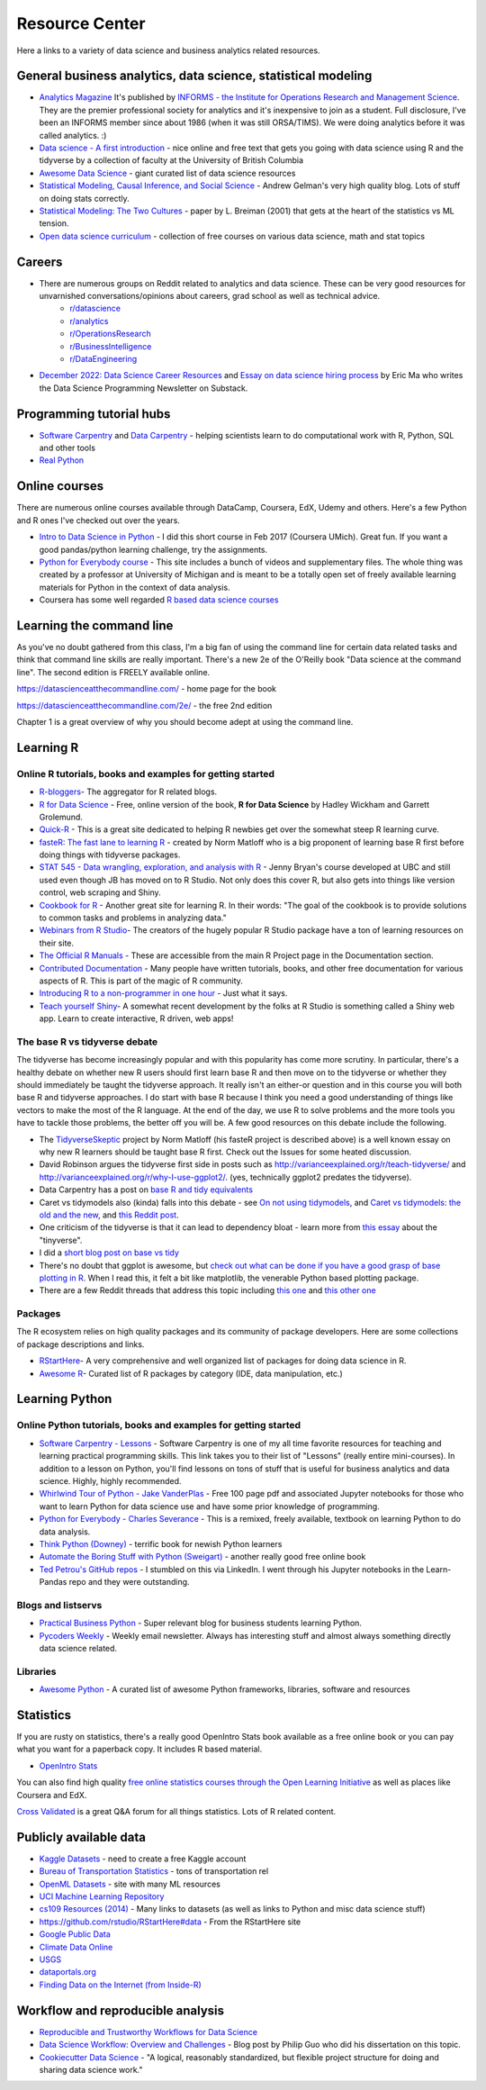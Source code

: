 Resource Center
===============

Here a links to a variety of data science and business analytics related resources.

General business analytics, data science, statistical modeling
---------------------------------------------------------------

* `Analytics Magazine`_ It's published by `INFORMS - the Institute for Operations Research and Management Science <https://www.informs.org/>`_. They are the premier professional society for analytics and it's inexpensive to join as a student. Full disclosure, I've been an INFORMS member since about 1986 (when it was still ORSA/TIMS). We were doing analytics before it was called analytics. :)
* `Data science - A first introduction <https://datasciencebook.ca/>`_ - nice online and free text that gets you going with data science using R and the tidyverse by a collection of faculty at the University of British Columbia
* `Awesome Data Science <https://github.com/bulutyazilim/awesome-datascience>`_ - giant curated list of data science resources
* `Statistical Modeling, Causal Inference, and Social Science <https://statmodeling.stat.columbia.edu/>`_ - Andrew Gelman's very high quality blog. Lots of stuff on doing stats correctly.	
* `Statistical Modeling: The Two Cultures <Statistical Modeling, Causal Inference, and Social Science>`_ - paper by L. Breiman (2001) that gets at the heart of the statistics vs ML tension.
* `Open data science curriculum <https://github.com/ossu/data-science>`_ - collection of free courses on various data science, math and stat topics

Careers
--------

* There are numerous groups on Reddit related to analytics and data science. These can be very good resources for unvarnished conversations/opinions about careers, grad school as well as technical advice.
    - `r/datascience <https://www.reddit.com/r/datascience/>`_
    - `r/analytics <https://www.reddit.com/r/analytics/>`_
    - `r/OperationsResearch <https://www.reddit.com/r/OperationsResearch/>`_
    - `r/BusinessIntelligence <https://www.reddit.com/r/BusinessIntelligence/>`_
    - `r/DataEngineering <https://www.reddit.com/r/dataengineering/>`_
	
* `December 2022: Data Science Career Resources <https://dspn.substack.com/p/december-2022-data-science-career>`_ and `Essay on data science hiring process <https://ericmjl.github.io/essays-on-data-science/people-skills/hiring>`_ by Eric Ma who writes the Data Science Programming Newsletter on Substack.


Programming tutorial hubs
--------------------------
* `Software Carpentry <https://software-carpentry.org/lessons/>`_ and `Data Carpentry <https://datacarpentry.org/lessons/>`_ - helping scientists learn to do computational work with R, Python, SQL and other tools
* `Real Python <https://realpython.com/>`_



Online courses
---------------

There are numerous online courses available through DataCamp, Coursera, EdX, Udemy and others. Here's a few Python and R ones I've checked out over the years.

* `Intro to Data Science in Python`_ - I did this short course in Feb 2017 (Coursera UMich). Great fun.  If you want a good pandas/python learning challenge, try the assignments.
* `Python for Everybody course`_ - This site includes a bunch of videos and  supplementary files. The whole thing was created by a professor at  University of Michigan and is meant to be a totally open set of freely available learning materials for Python in the context of data analysis.
* Coursera has some well regarded `R based data science courses <https://www.coursera.org/specializations/data-science-foundations-r>`_

Learning the command line
--------------------------

As you've no doubt gathered from this class, I'm a big fan of using the command line for certain data related tasks and think that command line skills are really important. There's a new 2e of the O'Reilly book "Data science at the command line". The second edition is FREELY available online.

https://datascienceatthecommandline.com/ - home page for the book

https://datascienceatthecommandline.com/2e/ - the free 2nd edition

Chapter 1 is a great overview of why you should become adept at using the command line.

Learning R
----------

Online R tutorials, books and examples for getting started
^^^^^^^^^^^^^^^^^^^^^^^^^^^^^^^^^^^^^^^^^^^^^^^^^^^^^^^^^^

* `R-bloggers`_- The aggregator for R related blogs.
* `R for Data Science`_ - Free, online version of the book, **R for Data Science** by Hadley Wickham and Garrett Grolemund.
* `Quick-R`_ - This is a great site dedicated to helping R newbies get over the somewhat steep R learning curve.
* `fasteR: The fast lane to learning R <https://github.com/matloff/fasteR>`_ - created by Norm Matloff who is a big proponent of learning base R first before doing things with tidyverse packages.
* `STAT 545 - Data wrangling, exploration, and analysis with R <https://stat545.com/>`_ - Jenny Bryan's course developed at UBC and still used even though JB has moved on to R Studio. Not only does this cover R, but also gets into things like version control, web scraping and Shiny.
* `Cookbook for R`_ - Another great site for learning R. In their words: "The goal of the cookbook is to provide solutions to common tasks and problems in analyzing data."
* `Webinars from R Studio`_- The creators of the hugely popular R Studio package have a ton of learning resources on their site.
* `The Official R Manuals`_ - These are accessible from the main R Project page in the Documentation section.
* `Contributed Documentation`_ - Many people have written tutorials, books, and other free documentation for various aspects of R. This is part of the magic of R community.
* `Introducing R to a non-programmer in one hour`_ - Just what it says.
* `Teach yourself Shiny`_- A somewhat recent development by the folks at R Studio is something  called a Shiny web app. Learn to create interactive, R driven, web apps!

The base R vs tidyverse debate
^^^^^^^^^^^^^^^^^^^^^^^^^^^^^^^^

The tidyverse has become increasingly popular and with this popularity has come more scrutiny. In particular,
there's a healthy debate on whether new R users should first learn base R and then move on to the tidyverse or
whether they should immediately be taught the tidyverse approach. It really isn't an either-or question and
in this course you will both base R and tidyverse approaches. I do start with base R because I think you
need a good understanding of things like vectors to make the most of the R language. At the end of the day,
we use R to solve problems and the more tools you have to tackle those problems, the better off you will be.
A few good resources on this debate include the following.

* The `TidyverseSkeptic <https://github.com/matloff/TidyverseSkeptic>`_ project by Norm Matloff (his fasteR project is described above) is a well known essay on why new R learners should be taught base R first. Check out the Issues for some heated discussion.
* David Robinson argues the tidyverse first side in posts such as http://varianceexplained.org/r/teach-tidyverse/ and http://varianceexplained.org/r/why-I-use-ggplot2/. (yes, technically ggplot2 predates the tidyverse).
* Data Carpentry has a post on `base R and tidy equivalents <https://tavareshugo.github.io/data_carpentry_extras/base-r_tidyverse_equivalents/base-r_tidyverse_equivalents.html>`_
* Caret vs tidymodels also (kinda) falls into this debate - see `On not using tidymodels <https://staffblogs.le.ac.uk/teachingr/2020/10/05/on-not-using-tidymodels/>`_, and `Caret vs tidymodels: the old and the new <https://konradsemsch.netlify.app/2019/08/caret-vs-tidymodels-comparing-the-old-and-new/>`_, and `this Reddit post <https://www.reddit.com/r/Rlanguage/comments/etg25g/should_i_learn_caret_or_tidymodels/>`_.
* One criticism of the tidyverse is that it can lead to dependency bloat - learn more from `this essay <https://www.tinyverse.org/>`_ about the "tinyverse".
* I did a `short blog post on base vs tidy <https://misken.github.io/blog/base_v_tidy/>`_
* There's no doubt that ggplot is awesome, but `check out what can be done if you have a good grasp of base plotting in R <https://github.com/karoliskoncevicius/tutorial_r_introduction/blob/main/baseplotting.md>`_. When I read this, it felt a bit like matplotlib, the venerable Python based plotting package.
* There are a few Reddit threads that address this topic including `this one <https://www.reddit.com/r/rprogramming/comments/ondo0y/what_do_you_think_of_r_beginners_learning/>`_ and `this other one <https://www.reddit.com/r/rprogramming/comments/rd4ksl/i_am_concerned_about_the_tidyverse_and_its_impact/>`_



Packages
^^^^^^^^^

The R ecosystem relies on high quality packages and its community of package developers. Here are some
collections of package descriptions and links. 

* `RStartHere`_- A very comprehensive and well organized list of packages for doing data science in R.
* `Awesome R`_- Curated list of R packages by category (IDE, data manipulation, etc.)

Learning Python
----------------

Online Python tutorials, books and examples for getting started
^^^^^^^^^^^^^^^^^^^^^^^^^^^^^^^^^^^^^^^^^^^^^^^^^^^^^^^^^^^^^^^^

* `Software Carpentry - Lessons`_ - Software Carpentry is one of my all time favorite resources for teaching and learning practical programming skills. This link takes you to their  list of "Lessons" (really entire mini-courses). In addition to a lesson on Python, you'll find lessons on tons of stuff that is useful for business analytics and data science. Highly, highly recommended.
* `Whirlwind Tour of Python - Jake VanderPlas`_ - Free 100 page pdf and associated Jupyter notebooks for those who want to learn Python for data science use and have some prior knowledge of programming.
* `Python for Everybody - Charles Severance`_ - This is a remixed, freely available, textbook on learning Python to do data analysis. 
* `Think Python (Downey) <https://greenteapress.com/wp/think-python-2e/>`_ - terrific book for newish Python learners
* `Automate the Boring Stuff with Python (Sweigart) <https://automatetheboringstuff.com/>`_ - another really good free online book
* `Ted Petrou's GitHub repos <https://github.com/tdpetrou>`_ - I stumbled on this via LinkedIn. I went through his Jupyter notebooks in the Learn-Pandas repo and they were outstanding. 

Blogs and listservs
^^^^^^^^^^^^^^^^^^^^

* `Practical Business Python`_ - Super relevant blog for business students learning Python.
* `Pycoders Weekly`_ - Weekly email newsletter. Always has interesting stuff and almost always something directly data science related.


Libraries
^^^^^^^^^^

* `Awesome Python`_ - A curated list of awesome Python frameworks, libraries, software and resources


Statistics
-----------------

If you are rusty on statistics, there's a really good OpenIntro Stats book available as a free online book or you can pay what you want for a paperback copy. It includes R based material.

* `OpenIntro Stats <https://www.openintro.org/book/ims/>`_

You can also find high quality `free online statistics courses through the Open Learning Initiative <https://oli.cmu.edu/>`_ as
well as places like Coursera and EdX.

`Cross Validated <https://stats.stackexchange.com/>`_ is a great Q&A forum for all things statistics. Lots of R related
content.
 

Publicly available data
-----------------------

* `Kaggle Datasets <https://www.kaggle.com/datasets>`_ - need to create a free Kaggle account
* `Bureau of Transportation Statistics <https://www.transtats.bts.gov/Homepage.asp>`_ - tons of transportation rel
* `OpenML Datasets <https://www.openml.org/search?type=data&sort=runs&status=active>`_ - site with many ML resources
* `UCI Machine Learning Repository <https://archive.ics.uci.edu/ml/datasets.html>`_
* `cs109 Resources (2014) <http://cs109.github.io/2014/pages/resources.html>`_ - Many links to datasets (as well as links to Python and misc data science stuff)
* `https://github.com/rstudio/RStartHere#data <https://github.com/rstudio/RStartHere#data>`_ - From the RStartHere site
* `Google Public Data <https://www.google.com/publicdata/directory>`_
* `Climate Data Online <http://www.ncdc.noaa.gov/cdo-web/>`_
* `USGS <https://www.usgs.gov/>`_
* `dataportals.org <http://dataportals.org/>`_
* `Finding Data on the Internet (from Inside-R) <http://www.inside-r.org/howto/finding-data-internet>`_

Workflow and reproducible analysis
----------------------------------

* `Reproducible and Trustworthy Workflows for Data Science <https://ubc-dsci.github.io/reproducible-and-trustworthy-workflows-for-data-science/README.html>`_
* `Data Science Workflow: Overview and Challenges <http://cacm.acm.org/blogs/blog-cacm/169199-data-science-workflow-overview-and-challenges/fulltext>`_ - Blog post by Philip Guo who did his dissertation on this topic.
* `Cookiecutter Data Science <https://drivendata.github.io/cookiecutter-data-science/>`_ - "A logical, reasonably standardized, but flexible project structure for doing and sharing data science work."

.. _Analytics Magazine: http://analytics-magazine.org/
.. _Competing on Analytics: https://hbr.org/2006/01/competing-on-analytics
.. _Quick-R: http://www.statmethods.net/
.. _Cookbook for R: http://www.cookbook-r.com/
.. _R for Data Science: http://r4ds.had.co.nz/
.. _The Official R Manuals: https://cran.r-project.org/manuals.html
.. _Contributed Documentation: https://cran.r-project.org/other-docs.html
.. _Introducing R to a non-programmer in one hour: http://alyssafrazee.com/2014/01/02/introducing-R.html
.. _R-bloggers: http://www.r-bloggers.com/
.. _Webinars from R Studio: https://www.rstudio.com/resources/webinars/
.. _RStartHere: https://github.com/rstudio/RStartHere
.. _Awesome R: https://github.com/qinwf/awesome-R
.. _10 R packages I wish I knew about sooner: http://blog.yhat.com/posts/10-R-packages-I-wish-I-knew-about-earlier.html
.. _Teach yourself Shiny: https://shiny.rstudio.com/tutorial/
.. _Introducing R Shiny web apps | SNAP: https://blog.snap.uaf.edu/2013/05/20/introducing-r-shiny-web-apps/
.. _RStudio Add-ins: https://rstudio.github.io/rstudioaddins/#overview
.. _Software Carpentry - Lessons: http://software-carpentry.org/lessons/
.. _Whirlwind Tour of Python - Jake VanderPlas: https://github.com/jakevdp/WhirlwindTourOfPython
.. _Python for Everybody - Charles Severance: https://www.py4e.com/book.php
.. _Python for Everybody course: https://www.py4e.com/
.. _Awesome Python: https://github.com/vinta/awesome-python
.. _Learning Python - suggestions for business analytics students: http://hselab.org/learning-python-suggestions-and-resources-for-business-analytics-students-and-professionals.html
.. _Intro to Data Science in Python: https://www.coursera.org/learn/python-data-analysis
.. _Practical Business Python: http://pbpython.com/
.. _Pycoders Weekly: http://pycoders.com/


